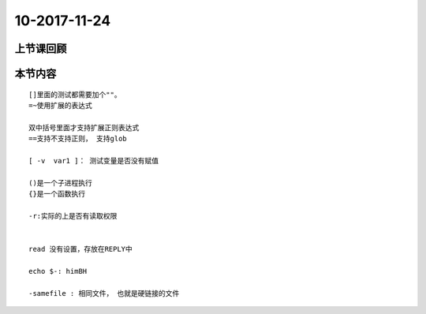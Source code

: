 10-2017-11-24
============================

上节课回顾
----------------------------

本节内容
----------------------------

::

    []里面的测试都需要加个""。
    =~使用扩展的表达式

    双中括号里面才支持扩展正则表达式
    ==支持不支持正则， 支持glob

    [ -v  var1 ]： 测试变量是否没有赋值 

    ()是一个子进程执行
    {}是一个函数执行

    -r:实际的上是否有读取权限


    read 没有设置，存放在REPLY中

    echo $-: himBH

    -samefile : 相同文件， 也就是硬链接的文件
    



